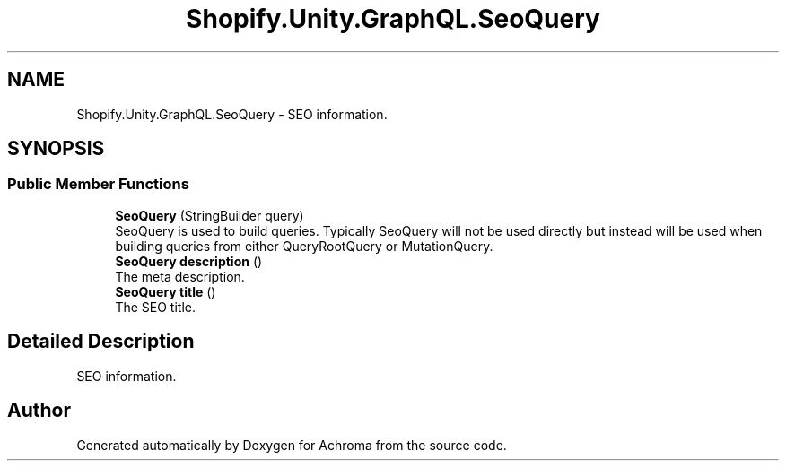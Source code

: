 .TH "Shopify.Unity.GraphQL.SeoQuery" 3 "Achroma" \" -*- nroff -*-
.ad l
.nh
.SH NAME
Shopify.Unity.GraphQL.SeoQuery \- SEO information\&.  

.SH SYNOPSIS
.br
.PP
.SS "Public Member Functions"

.in +1c
.ti -1c
.RI "\fBSeoQuery\fP (StringBuilder query)"
.br
.RI "SeoQuery is used to build queries\&. Typically SeoQuery will not be used directly but instead will be used when building queries from either QueryRootQuery or MutationQuery\&. "
.ti -1c
.RI "\fBSeoQuery\fP \fBdescription\fP ()"
.br
.RI "The meta description\&. "
.ti -1c
.RI "\fBSeoQuery\fP \fBtitle\fP ()"
.br
.RI "The SEO title\&. "
.in -1c
.SH "Detailed Description"
.PP 
SEO information\&. 

.SH "Author"
.PP 
Generated automatically by Doxygen for Achroma from the source code\&.
